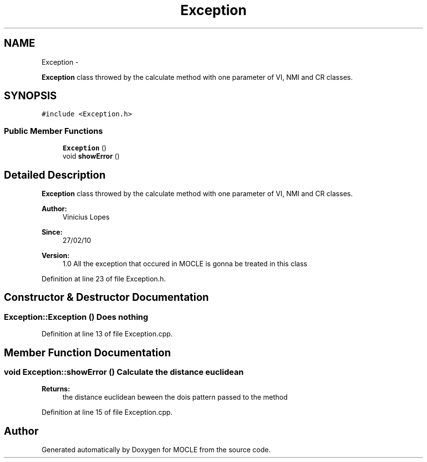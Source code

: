 .TH "Exception" 3 "27 Jul 2010" "Version version2.0" "MOCLE" \" -*- nroff -*-
.ad l
.nh
.SH NAME
Exception \- 
.PP
\fBException\fP class throwed by the calculate method with one parameter of VI, NMI and CR classes.  

.SH SYNOPSIS
.br
.PP
.PP
\fC#include <Exception.h>\fP
.SS "Public Member Functions"

.in +1c
.ti -1c
.RI "\fBException\fP ()"
.br
.ti -1c
.RI "void \fBshowError\fP ()"
.br
.in -1c
.SH "Detailed Description"
.PP 
\fBException\fP class throwed by the calculate method with one parameter of VI, NMI and CR classes. 

\fBAuthor:\fP
.RS 4
Vinicius Lopes 
.RE
.PP
\fBSince:\fP
.RS 4
27/02/10 
.RE
.PP
\fBVersion:\fP
.RS 4
1.0 All the exception that occured in MOCLE is gonna be treated in this class 
.RE
.PP

.PP
Definition at line 23 of file Exception.h.
.SH "Constructor & Destructor Documentation"
.PP 
.SS "Exception::Exception ()"Does nothing 
.PP
Definition at line 13 of file Exception.cpp.
.SH "Member Function Documentation"
.PP 
.SS "void Exception::showError ()"Calculate the distance euclidean 
.PP
\fBReturns:\fP
.RS 4
the distance euclidean beween the dois pattern passed to the method 
.RE
.PP

.PP
Definition at line 15 of file Exception.cpp.

.SH "Author"
.PP 
Generated automatically by Doxygen for MOCLE from the source code.
